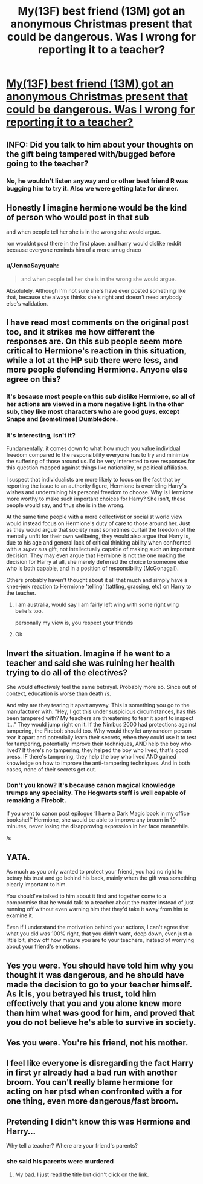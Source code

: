 #+TITLE: My(13F) best friend (13M) got an anonymous Christmas present that could be dangerous. Was I wrong for reporting it to a teacher?

* [[/r/harrypotter/comments/jz3c2x/my13f_best_friend_13m_got_an_anonymous_christmas/][My(13F) best friend (13M) got an anonymous Christmas present that could be dangerous. Was I wrong for reporting it to a teacher?]]
:PROPERTIES:
:Score: 31
:DateUnix: 1606123018.0
:DateShort: 2020-Nov-23
:FlairText: Misc
:END:

** INFO: Did you talk to him about your thoughts on the gift being tampered with/bugged before going to the teacher?
:PROPERTIES:
:Author: Liberwolf
:Score: 36
:DateUnix: 1606130850.0
:DateShort: 2020-Nov-23
:END:

*** No, he wouldn't listen anyway and or other best friend R was bugging him to try it. Also we were getting late for dinner.
:PROPERTIES:
:Author: babyleafsmom
:Score: 9
:DateUnix: 1606143498.0
:DateShort: 2020-Nov-23
:END:


** Honestly I imagine hermione would be the kind of person who would post in that sub

and when people tell her she is in the wrong she would argue.

ron wouldnt post there in the first place. and harry would dislike reddit because everyone reminds him of a more smug draco
:PROPERTIES:
:Author: CommanderL3
:Score: 34
:DateUnix: 1606136182.0
:DateShort: 2020-Nov-23
:END:

*** u/JennaSayquah:
#+begin_quote
  and when people tell her she is in the wrong she would argue.
#+end_quote

Absolutely. Although I'm not sure she's have ever posted something like that, because she always thinks she's right and doesn't need anybody else's validation.
:PROPERTIES:
:Author: JennaSayquah
:Score: 9
:DateUnix: 1606160696.0
:DateShort: 2020-Nov-23
:END:


** I have read most comments on the original post too, and it strikes me how different the responses are. On this sub people seem more critical to Hermione's reaction in this situation, while a lot at the HP sub there were less, and more people defending Hermione. Anyone else agree on this?
:PROPERTIES:
:Score: 7
:DateUnix: 1606143206.0
:DateShort: 2020-Nov-23
:END:

*** It's because most people on this sub dislike Hermione, so all of her actions are viewed in a more negative light. In the other sub, they like most characters who are good guys, except Snape and (sometimes) Dumbledore.
:PROPERTIES:
:Author: Why634
:Score: 5
:DateUnix: 1606147471.0
:DateShort: 2020-Nov-23
:END:


*** It's interesting, isn't it?

Fundamentally, it comes down to what how much you value individual freedom compared to the responsibility everyone has to try and minimize the suffering of those around us. I'd be very interested to see responses for this question mapped against things like nationality, or political affiliation.

I suspect that individualists are more likely to focus on the fact that by reporting the issue to an authority figure, Hermione is overriding Harry's wishes and undermining his personal freedom to choose. Why is Hermione more worthy to make such important choices for Harry? She isn't, these people would say, and thus she is in the wrong.

At the same time people with a more collectivist or socialist world view would instead focus on Hermione's duty of care to those around her. Just as they would argue that society must sometimes curtail the freedom of the mentally unfit for their own wellbeing, they would also argue that Harry is, due to his age and general lack of critical thinking ability when confronted with a /super sus/ gift, not intellectually capable of making such an important decision. They may even argue that Hermione is not the one making the decision for Harry at all, she merely deferred the choice to someone else who is both capable, and in a position of responsibility (McGonagall).

Others probably haven't thought about it all that much and simply have a knee-jerk reaction to Hermione 'telling' (tattling, grassing, etc) on Harry to the teacher.
:PROPERTIES:
:Author: SteelbadgerMk2
:Score: 5
:DateUnix: 1606145203.0
:DateShort: 2020-Nov-23
:END:

**** I am australia, would say I am fairly left wing with some right wing beliefs too.

personally my view is, you respect your friends
:PROPERTIES:
:Author: CommanderL3
:Score: 2
:DateUnix: 1606180999.0
:DateShort: 2020-Nov-24
:END:


**** Ok
:PROPERTIES:
:Author: Bleepbloopbotz2
:Score: 1
:DateUnix: 1606147576.0
:DateShort: 2020-Nov-23
:END:


** Invert the situation. Imagine if he went to a teacher and said she was ruining her health trying to do all of the electives?

She would effectively feel the same betrayal. Probably more so. Since out of context, education is worse than death /s.

And why are they tearing it apart anyway. This is something you go to the manufacturer with. "Hey, I got this under suspicious circumstances, has this been tampered with? My teachers are threatening to tear it apart to inspect it..." They would jump right on it. If the Nimbus 2000 had protections against tampering, the Firebolt should too. Why would they let any random person tear it apart and potentially learn their secrets, when they could use it to test for tampering, potentially improve their techniques, AND help the boy who lived? If there's no tampering, they helped the boy who lived, that's good press. IF there's tampering, they help the boy who lived AND gained knowledge on how to improve the anti-tampering techniques. And in both cases, none of their secrets get out.
:PROPERTIES:
:Author: Nyanmaru_San
:Score: 7
:DateUnix: 1606154590.0
:DateShort: 2020-Nov-23
:END:

*** Don't you know? It's because canon magical knowledge trumps any speciality. The Hogwarts staff is well capable of remaking a Firebolt.

If you went to canon post epilogue ‘I have a Dark Magic book in my office bookshelf' Hermione, she would be able to improve any broom in 10 minutes, never losing the disapproving expression in her face meanwhile.

/s
:PROPERTIES:
:Author: Fierysword5
:Score: 1
:DateUnix: 1606194630.0
:DateShort: 2020-Nov-24
:END:


** YATA.

As much as you only wanted to protect your friend, you had no right to betray his trust and go behind his back, mainly when the gift was something clearly important to him.

You should've talked to him about it first and together come to a compromise that he would talk to a teacher about the matter instead of just running off without even warning him that they'd take it away from him to examine it.

Even if I understand the motivation behind your actions, I can't agree that what you did was 100% right, that you didn't want, deep down, even just a little bit, show off how mature you are to your teachers, instead of worrying about your friend's emotions.
:PROPERTIES:
:Author: stellarallie
:Score: 12
:DateUnix: 1606141759.0
:DateShort: 2020-Nov-23
:END:


** Yes you were. You should have told him why you thought it was dangerous, and he should have made the decision to go to your teacher himself. As it is, you betrayed his trust, told him effectively that you and you alone knew more than him what was good for him, and proved that you do not believe he's able to survive in society.
:PROPERTIES:
:Author: White_fri2z
:Score: 21
:DateUnix: 1606133407.0
:DateShort: 2020-Nov-23
:END:


** Yes you were. You're his friend, not his mother.
:PROPERTIES:
:Author: Snoo-31074
:Score: 15
:DateUnix: 1606128269.0
:DateShort: 2020-Nov-23
:END:


** I feel like everyone is disregarding the fact Harry in first yr already had a bad run with another broom. You can't really blame hermione for acting on her ptsd when confronted with a for one thing, even more dangerous/fast broom.
:PROPERTIES:
:Author: NotAHero101
:Score: 2
:DateUnix: 1606158472.0
:DateShort: 2020-Nov-23
:END:


** Pretending I didn't know this was Hermione and Harry...

Why tell a teacher? Where are your friend's parents?
:PROPERTIES:
:Author: Termsndconditions
:Score: 2
:DateUnix: 1606138265.0
:DateShort: 2020-Nov-23
:END:

*** she said his parents were murdered
:PROPERTIES:
:Author: SnobbishWizard
:Score: 4
:DateUnix: 1606140336.0
:DateShort: 2020-Nov-23
:END:

**** My bad. I just read the title but didn't click on the link.
:PROPERTIES:
:Author: Termsndconditions
:Score: 2
:DateUnix: 1606142498.0
:DateShort: 2020-Nov-23
:END:
